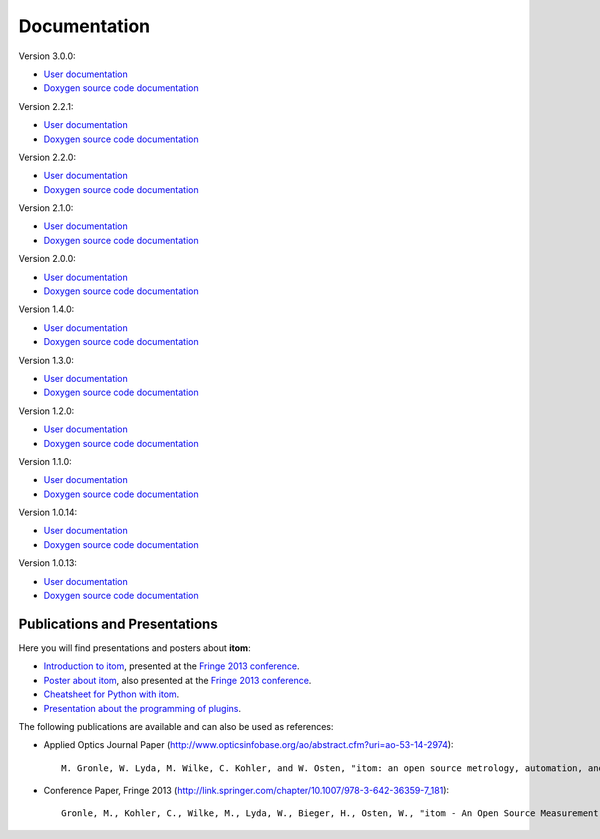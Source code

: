 .. _sec-documentation:

Documentation
==============

.. raw:: html

	<div class="mdl-grid">
		<div class="mdl-cell mdl-cell--4-col-desktop mdl-cell--4-col-tablet mdl-cell--12-col-phone mdl-card mdl-shadow--4dp">
         	<div class="mdl-card__title mdl-card--expand mdl-color--primary"><span class="mdl-card__title-text">Get Started</span></div>
            <div class="mdl-card__supporting-text">Intro: How to setup itom</div>
            <div class="mdl-card__actions  mdl-card--border"><a href=".\start.html" class="mdl-button mdl-js-button mdl-button--fab mdl-button--mini-fab mdl-button--accent mdl-js-ripple-effect"><i class="material-icons">add</i></a></div>
		</div>
		<div class="mdl-cell mdl-cell--4-col-desktop mdl-cell--4-col-tablet mdl-cell--12-col-phone mdl-card mdl-shadow--4dp">
         	<div class="mdl-card__title mdl-card--expand mdl-color--primary"><span class="mdl-card__title-text">User Docs</span></div>
            <div class="mdl-card__supporting-text">How to use itom</div>
            <div class="mdl-card__actions  mdl-card--border"><a href=".\latest\docs\index.html" target="_blank" class="mdl-button mdl-js-button mdl-button--fab mdl-button--mini-fab mdl-button--accent mdl-js-ripple-effect"><i class="material-icons">add</i></a></div>
         </div>
		<div class="mdl-cell mdl-cell--4-col-desktop mdl-cell--4-col-tablet mdl-cell--12-col-phone mdl-card mdl-shadow--4dp">
         	<div class="mdl-card__title mdl-card--expand mdl-color--primary"><span class="mdl-card__title-text">Plugin Docs</span></div>
            <div class="mdl-card__supporting-text">Documentation of Plugins</div>
            <div class="mdl-card__actions  mdl-card--border"><a href=".\plugindoc\index.html" target="_blank" class="mdl-button mdl-js-button mdl-button--fab mdl-button--mini-fab mdl-button--accent mdl-js-ripple-effect"><i class="material-icons">add</i></a></div>
         </div>
		<div class="mdl-cell mdl-cell--4-col-desktop mdl-cell--4-col-tablet mdl-cell--12-col-phone mdl-card mdl-shadow--4dp">
         	<div class="mdl-card__title mdl-card--expand mdl-color--primary"><span class="mdl-card__title-text">Examples</span></div>
            <div class="mdl-card__supporting-text">Exemplary application cases</div>
            <div class="mdl-card__actions  mdl-card--border"><a href=".\examples.html" class="mdl-button mdl-js-button mdl-button--fab mdl-button--mini-fab mdl-button--accent mdl-js-ripple-effect"><i class="material-icons">add</i></a></div>
         </div>
		<div class="mdl-cell mdl-cell--4-col-desktop mdl-cell--4-col-tablet mdl-cell--12-col-phone mdl-card mdl-shadow--4dp">
         	<div class="mdl-card__title mdl-card--expand mdl-color--primary"><span class="mdl-card__title-text">Devs</span></div>
            <div class="mdl-card__supporting-text">Documentation of itom <b>CORE</b></div>
            <div class="mdl-card__actions  mdl-card--border"><a href=".\latest\doxygen\index.html" target="_blank" class="mdl-button mdl-js-button mdl-button--fab mdl-button--mini-fab mdl-button--accent mdl-js-ripple-effect"><i class="material-icons">add</i></a></div>
         </div>
		<div class="mdl-cell mdl-cell--4-col-desktop mdl-cell--4-col-tablet mdl-cell--12-col-phone mdl-card mdl-shadow--4dp">
         	<div class="mdl-card__title mdl-card--expand mdl-color--primary"><span class="mdl-card__title-text">News</span></div>
            <div class="mdl-card__supporting-text">Changelog & Releases</div>
            <div class="mdl-card__actions  mdl-card--border"><a href="http://itom.bitbucket.org/latest/docs/00_releaseNotes/whats-new.html" target="_blank" class="mdl-button mdl-js-button mdl-button--fab mdl-button--mini-fab mdl-button--accent mdl-js-ripple-effect"><i class="material-icons">add</i></a></div>
         </div>
	</div>
	<hr>
	<button class="accordion">Previous documentations:</button>
	<div class="panel">

Version 3.0.0:

* `User documentation <https://itom.bitbucket.io/v3-0-0/docs>`_
* `Doxygen source code documentation <https://itom.bitbucket.io/v3-0-0/doxygen>`_

Version 2.2.1:

* `User documentation <https://itom.bitbucket.io/v2-2-1/docs>`_
* `Doxygen source code documentation <https://itom.bitbucket.io/v2-2-1/doxygen>`_

Version 2.2.0:

* `User documentation <https://itom.bitbucket.io/v2-2-0/docs>`_
* `Doxygen source code documentation <https://itom.bitbucket.io/v2-2-0/doxygen>`_

Version 2.1.0:

* `User documentation <https://itom.bitbucket.io/v2-1-0/docs>`_
* `Doxygen source code documentation <https://itom.bitbucket.io/v2-1-0/doxygen>`_

Version 2.0.0:

* `User documentation <https://itom.bitbucket.io/v2-0-0/docs>`_
* `Doxygen source code documentation <https://itom.bitbucket.io/v2-0-0/doxygen>`_

Version 1.4.0:

* `User documentation <https://itom.bitbucket.io/v1-4-0/docs>`_
* `Doxygen source code documentation <https://itom.bitbucket.io/v1-4-0/doxygen>`_

Version 1.3.0:

* `User documentation <https://itom.bitbucket.io/v1-3-0/docs>`_
* `Doxygen source code documentation <https://itom.bitbucket.io/v1-3-0/doxygen>`_

Version 1.2.0:

* `User documentation <https://itom.bitbucket.io/v1-2-0/docs>`_
* `Doxygen source code documentation <https://itom.bitbucket.io/v1-2-0/doxygen>`_

Version 1.1.0:

* `User documentation <https://itom.bitbucket.io/v1-1-0/docs>`_
* `Doxygen source code documentation <https://itom.bitbucket.io/v1-1-0/doxygen>`_

Version 1.0.14:

* `User documentation <https://itom.bitbucket.io/v1-0-14/docs>`_
* `Doxygen source code documentation <https://itom.bitbucket.io/v1-0-14/doxygen>`_

Version 1.0.13:

* `User documentation <https://itom.bitbucket.io/v1-0-13/docs>`_
* `Doxygen source code documentation <https://itom.bitbucket.io/v1-0-13/doxygen>`_

.. raw:: html

	</div>
	<hr>

Publications and Presentations
---------------------------------

Here you will find presentations and posters about **itom**:

* `Introduction to itom <documents/itomPresentationSept2013_Fringe.pdf>`_, presented at the `Fringe 2013 conference <http://www.fringe13.de>`_.
* `Poster about itom <documents/itomPosterSept2013_Fringe.pdf>`_, also presented at the `Fringe 2013 conference <http://www.fringe13.de>`_.
* `Cheatsheet for Python with itom <documents/itom_cheatsheet.pdf>`_.
* `Presentation about the programming of plugins <documents/itomPluginProgramming2015.pdf>`_.

The following publications are available and can also be used as references:

* Applied Optics Journal Paper (http://www.opticsinfobase.org/ao/abstract.cfm?uri=ao-53-14-2974)::
    
    M. Gronle, W. Lyda, M. Wilke, C. Kohler, and W. Osten, "itom: an open source metrology, automation, and data evaluation software," Appl. Opt. 53, 2974-2982 (2014)
    

* Conference Paper, Fringe 2013 (http://link.springer.com/chapter/10.1007/978-3-642-36359-7_181)::
    
    Gronle, M., Kohler, C., Wilke, M., Lyda, W., Bieger, H., Osten, W., "itom - An Open Source Measurement, Automation and Evaluation Software Suite", in:Fringe 2013, 957-964  (2013)


